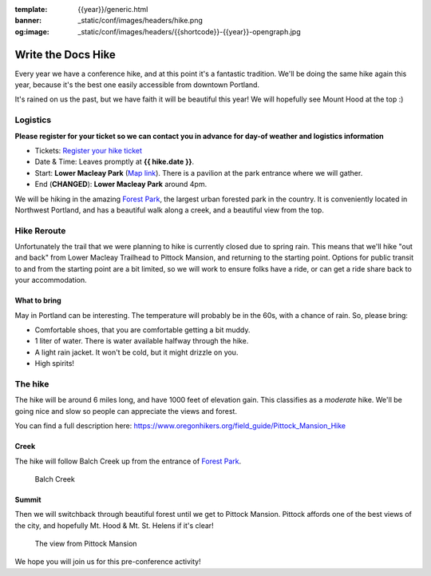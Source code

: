 :template: {{year}}/generic.html
:banner: _static/conf/images/headers/hike.png
:og:image: _static/conf/images/headers/{{shortcode}}-{{year}}-opengraph.jpg

Write the Docs Hike
===================

Every year we have a conference hike, and at this point it's a fantastic tradition.
We'll be doing the same hike again this year, because it's the best one easily accessible from downtown Portland.

It's rained on us the past, but we have faith it will be beautiful this year! We will hopefully see Mount Hood at the top :)

Logistics
---------

**Please register for your ticket so we can contact you in advance for day-of weather and logistics information**

- Tickets: `Register your hike ticket <https://ti.to/writethedocs/write-the-docs-portland-2024/with/hike-ticket>`_
- Date & Time: Leaves promptly at **{{ hike.date }}**.
- Start: **Lower Macleay Park** (`Map link <https://goo.gl/maps/bU7MAMsKCJAbG3zFA>`__). There is a pavilion at the park entrance where we will gather.
- End (**CHANGED**): **Lower Macleay Park** around 4pm. 

We will be hiking in the amazing `Forest Park <http://www.forestparkconservancy.org/>`__, the largest urban forested park in the country.
It is conveniently located in Northwest Portland, and has a beautiful walk along a creek, and a beautiful view from the top.

Hike Reroute
------------

Unfortunately the trail that we were planning to hike is currently closed due to spring rain.
This means that we'll hike "out and back" from Lower Macleay Trailhead to Pittock Mansion, and returning to the starting point.
Options for public transit to and from the starting point are a bit limited,
so we will work to ensure folks have a ride, or can get a ride share back to your accommodation.

What to bring
~~~~~~~~~~~~~

May in Portland can be interesting. The temperature will probably be in the 60s, with a chance of rain. So, please bring:

- Comfortable shoes, that you are comfortable getting a bit muddy.
- 1 liter of water. There is water available halfway through the hike.
- A light rain jacket. It won't be cold, but it might drizzle on you.
- High spirits!

The hike
--------

The hike will be around 6 miles long, and have 1000 feet of elevation gain.
This classifies as a *moderate* hike. We'll be going nice and slow so people can appreciate the views and forest.

You can find a full description here: https://www.oregonhikers.org/field_guide/Pittock_Mansion_Hike

Creek
~~~~~

The hike will follow Balch Creek up from the entrance of `Forest Park <http://www.forestparkconservancy.org/>`__.

.. figure:: /_static/img/2015/hike/balch.jpg
   :alt: Balch Creek

   Balch Creek

Summit
~~~~~~

Then we will switchback through beautiful forest until we get to Pittock Mansion.
Pittock affords one of the best views of the city, and hopefully Mt. Hood & Mt. St. Helens if it's clear!

.. figure:: /_static/img/2015/hike/pittock.jpg
   :alt: The view from Pittock Mansion

   The view from Pittock Mansion


We hope you will join us for this pre-conference activity!

